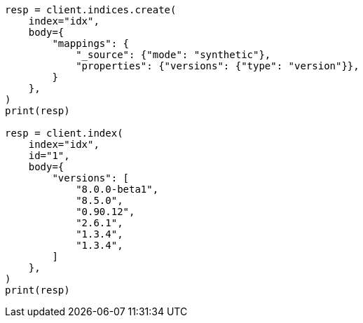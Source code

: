 // mapping/types/version.asciidoc:86

[source, python]
----
resp = client.indices.create(
    index="idx",
    body={
        "mappings": {
            "_source": {"mode": "synthetic"},
            "properties": {"versions": {"type": "version"}},
        }
    },
)
print(resp)

resp = client.index(
    index="idx",
    id="1",
    body={
        "versions": [
            "8.0.0-beta1",
            "8.5.0",
            "0.90.12",
            "2.6.1",
            "1.3.4",
            "1.3.4",
        ]
    },
)
print(resp)
----